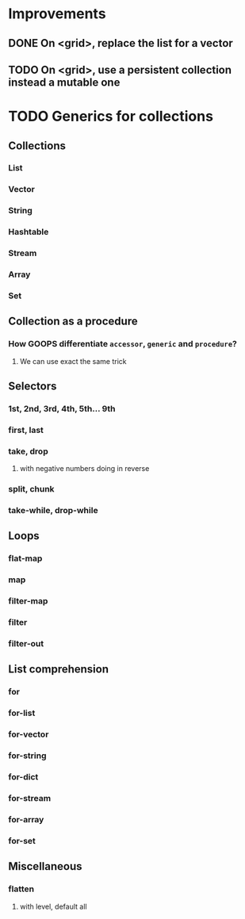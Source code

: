 * Improvements
** DONE On <grid>, replace the list for a vector
   CLOSED: [2019-09-26 Thu 23:03]
** TODO On <grid>, use a persistent collection instead a mutable one
* TODO Generics for collections
** Collections
*** List
*** Vector
*** String
*** Hashtable
*** Stream
*** Array
*** Set
** Collection as a procedure
*** How GOOPS differentiate ~accessor~, ~generic~ and ~procedure~?
**** We can use exact the same trick
** Selectors
*** 1st, 2nd, 3rd, 4th, 5th... 9th
*** first, last
*** take, drop
**** with negative numbers doing in reverse
*** split, chunk
*** take-while, drop-while
** Loops
*** flat-map
*** map
*** filter-map
*** filter
*** filter-out
** List comprehension
*** for
*** for-list
*** for-vector
*** for-string
*** for-dict
*** for-stream
*** for-array
*** for-set
** Miscellaneous
*** flatten
**** with level, default all
